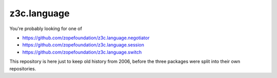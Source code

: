 z3c.language
============

You're probably looking for one of

- https://github.com/zopefoundation/z3c.language.negotiator
- https://github.com/zopefoundation/z3c.language.session
- https://github.com/zopefoundation/z3c.language.switch

This repository is here just to keep old history from 2006, before the three
packages were split into their own repositories.
